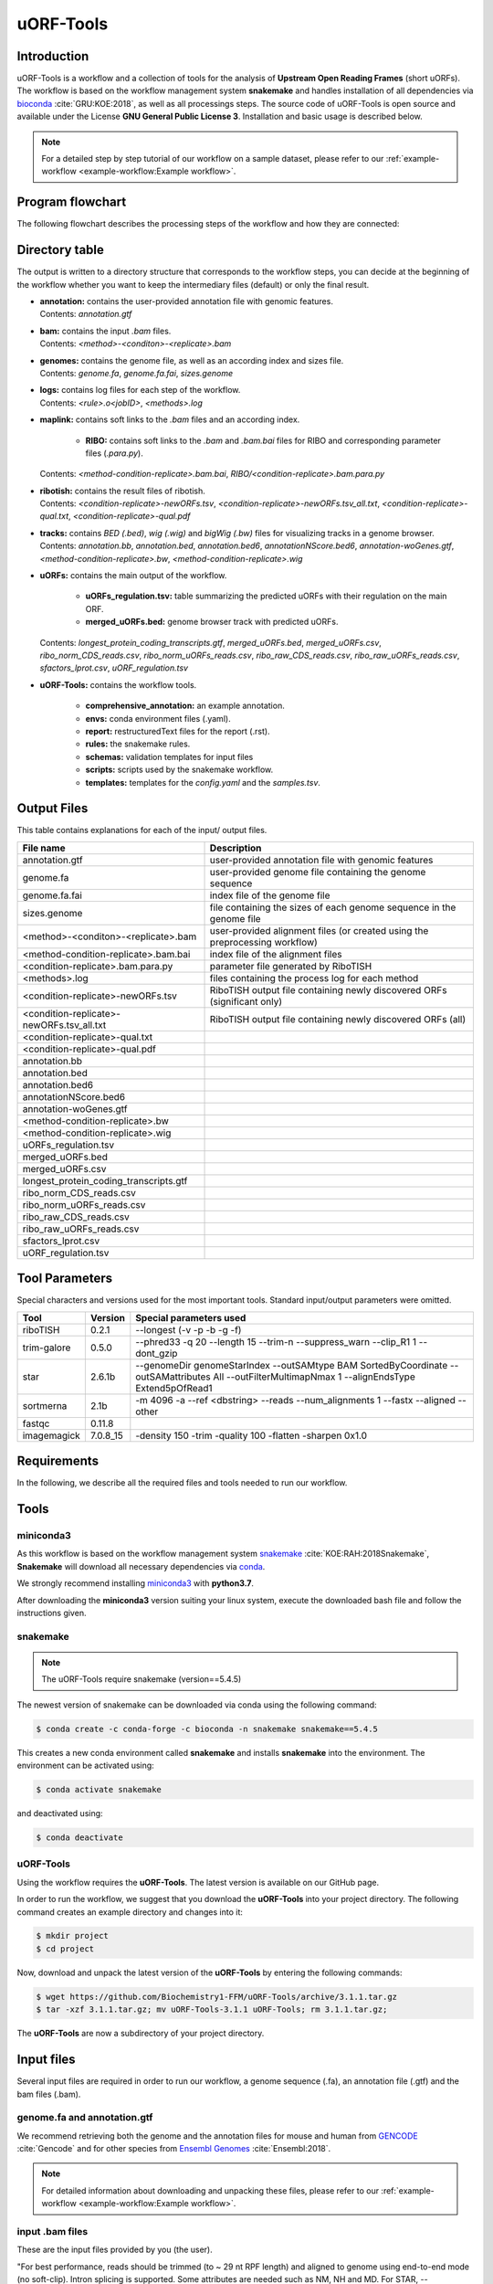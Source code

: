 ##########
uORF-Tools
##########

Introduction
============

uORF-Tools is a workflow and a collection of tools for the analysis of **Upstream Open Reading Frames** (short uORFs). The workflow is based on the workflow management system **snakemake** and handles installation of all dependencies via `bioconda <https://bioconda.github.io/>`_ :cite:`GRU:KOE:2018`, as well as all processings steps. The source code of uORF-Tools is open source and available under the License **GNU General Public License 3**. Installation and basic usage is described below.

.. note:: For a detailed step by step tutorial of our workflow on a sample dataset, please refer to our :ref:`example-workflow <example-workflow:Example workflow>`.

Program flowchart
=================

The following flowchart describes the processing steps of the workflow and how they are connected:

.. image:: images/uORFTools-detailed-reworked_short.png
    :scale: 25%
    :align: center

Directory table
===============

The output is written to a directory structure that corresponds to the workflow steps, you can decide at the beginning of the workflow whether you want to keep the intermediary files (default) or only the final result.

.. image:: images/directoryTable_short.png
    :scale: 35%
    :align: center

• | **annotation:** contains the user-provided annotation file with genomic features.
  | Contents: *annotation.gtf*

• | **bam:** contains the input *.bam* files.
  | Contents: *<method>-<conditon>-<replicate>.bam*

• | **genomes:** contains the genome file, as well as an according index and sizes file.
  | Contents: *genome.fa*, *genome.fa.fai*, *sizes.genome*

• | **logs:** contains log files for each step of the workflow.
  | Contents: *<rule>.o<jobID>*, *<methods>.log*

• | **maplink:** contains soft links to the *.bam* files and an according index.

	- **RIBO:** contains soft links to the *.bam* and *.bam.bai* files for RIBO and corresponding parameter files (*.para.py*).
  | Contents: *<method-condition-replicate>.bam.bai*, *RIBO/<condition-replicate>.bam.para.py*

• | **ribotish:** contains the result files of ribotish.
  | Contents: *<condition-replicate>-newORFs.tsv*, *<condition-replicate>-newORFs.tsv_all.txt*, *<condition-replicate>-qual.txt*, *<condition-replicate>-qual.pdf*

• | **tracks:** contains *BED (.bed)*, *wig (.wig)* and *bigWig (.bw)* files for visualizing tracks in a genome browser.
  | Contents: *annotation.bb*, *annotation.bed*, *annotation.bed6*, *annotationNScore.bed6*, *annotation-woGenes.gtf*, *<method-condition-replicate>.bw*, *<method-condition-replicate>.wig*

• | **uORFs:** contains the main output of the workflow.

	- **uORFs_regulation.tsv:** table summarizing the predicted uORFs with their regulation on the main ORF.
	- **merged_uORFs.bed:** genome browser track with predicted uORFs.

  | Contents: *longest_protein_coding_transcripts.gtf*, *merged_uORFs.bed*, *merged_uORFs.csv*, *ribo_norm_CDS_reads.csv*, *ribo_norm_uORFs_reads.csv*, *ribo_raw_CDS_reads.csv*, *ribo_raw_uORFs_reads.csv*, *sfactors_lprot.csv*, *uORF_regulation.tsv*

• **uORF-Tools:** contains the workflow tools.

	- **comprehensive_annotation:** an example annotation.
	- **envs:** conda environment files (.yaml).
	- **report:** restructuredText files for the report (.rst).
	- **rules:** the snakemake rules.
	- **schemas:** validation templates for input files
	- **scripts:** scripts used by the snakemake workflow.
	- **templates:** templates for the *config.yaml* and the *samples.tsv*.

Output Files
============

This table contains explanations for each of the input/ output files.

+-------------------------------------------+----------------------------------------------------------------------------------------------+
| File name                                 | Description                                                                                  |
+===========================================+==============================================================================================+
| annotation.gtf                            | user-provided annotation file with genomic features                                          |
+-------------------------------------------+----------------------------------------------------------------------------------------------+
| genome.fa                                 | user-provided genome file containing the genome sequence                                     |
+-------------------------------------------+----------------------------------------------------------------------------------------------+
| genome.fa.fai                             | index file of the genome file                                                                |
+-------------------------------------------+----------------------------------------------------------------------------------------------+
| sizes.genome                              | file containing the sizes of each genome sequence in the genome file                         |
+-------------------------------------------+----------------------------------------------------------------------------------------------+
| <method>-<conditon>-<replicate>.bam       | user-provided alignment files (or created using the preprocessing workflow)                  |
+-------------------------------------------+----------------------------------------------------------------------------------------------+
| <method-condition-replicate>.bam.bai      | index file of the alignment files                                                            |
+-------------------------------------------+----------------------------------------------------------------------------------------------+
| <condition-replicate>.bam.para.py         | parameter file generated by RiboTISH                                                         |
+-------------------------------------------+----------------------------------------------------------------------------------------------+
| <methods>.log                             | files containing the process log for each method                                             |
+-------------------------------------------+----------------------------------------------------------------------------------------------+
| <condition-replicate>-newORFs.tsv         | RiboTISH output file containing newly discovered ORFs (significant only)                     |
+-------------------------------------------+----------------------------------------------------------------------------------------------+
| <condition-replicate>-newORFs.tsv_all.txt | RiboTISH output file containing newly discovered ORFs (all)                                  |
+-------------------------------------------+----------------------------------------------------------------------------------------------+
| <condition-replicate>-qual.txt            |                                                                                              |
+-------------------------------------------+----------------------------------------------------------------------------------------------+
| <condition-replicate>-qual.pdf            |                                                                                              |
+-------------------------------------------+----------------------------------------------------------------------------------------------+
| annotation.bb                             |                                                                                              |
+-------------------------------------------+----------------------------------------------------------------------------------------------+
| annotation.bed                            |                                                                                              |
+-------------------------------------------+----------------------------------------------------------------------------------------------+
| annotation.bed6                           |                                                                                              |
+-------------------------------------------+----------------------------------------------------------------------------------------------+
| annotationNScore.bed6                     |                                                                                              |
+-------------------------------------------+----------------------------------------------------------------------------------------------+
| annotation-woGenes.gtf                    |                                                                                              |
+-------------------------------------------+----------------------------------------------------------------------------------------------+
| <method-condition-replicate>.bw           |                                                                                              |
+-------------------------------------------+----------------------------------------------------------------------------------------------+
| <method-condition-replicate>.wig          |                                                                                              |
+-------------------------------------------+----------------------------------------------------------------------------------------------+
| uORFs_regulation.tsv                      |                                                                                              |
+-------------------------------------------+----------------------------------------------------------------------------------------------+
| merged_uORFs.bed                          |                                                                                              |
+-------------------------------------------+----------------------------------------------------------------------------------------------+
| merged_uORFs.csv                          |                                                                                              |
+-------------------------------------------+----------------------------------------------------------------------------------------------+
| longest_protein_coding_transcripts.gtf    |                                                                                              |
+-------------------------------------------+----------------------------------------------------------------------------------------------+
| ribo_norm_CDS_reads.csv                   |                                                                                              |
+-------------------------------------------+----------------------------------------------------------------------------------------------+
| ribo_norm_uORFs_reads.csv                 |                                                                                              |
+-------------------------------------------+----------------------------------------------------------------------------------------------+
| ribo_raw_CDS_reads.csv                    |                                                                                              |
+-------------------------------------------+----------------------------------------------------------------------------------------------+
| ribo_raw_uORFs_reads.csv                  |                                                                                              |
+-------------------------------------------+----------------------------------------------------------------------------------------------+
| sfactors_lprot.csv                        |                                                                                              |
+-------------------------------------------+----------------------------------------------------------------------------------------------+
| uORF_regulation.tsv                       |                                                                                              |
+-------------------------------------------+----------------------------------------------------------------------------------------------+

Tool Parameters
===============

Special characters and versions used for the most important tools. Standard input/output parameters were omitted.

+---------------------------+-------------+--------------------------------------------------------------------------------------------------------------------------------------------------+
| Tool                      | Version     | Special parameters used                                                                                                                          |
+===========================+=============+==================================================================================================================================================+
| riboTISH                  | 0.2.1       | --longest (-v -p -b -g -f)                                                                                                                       |
+---------------------------+-------------+--------------------------------------------------------------------------------------------------------------------------------------------------+
| trim-galore               | 0.5.0       | --phred33 -q 20 --length 15 --trim-n --suppress_warn --clip_R1 1 --dont_gzip                                                                     |
+---------------------------+-------------+--------------------------------------------------------------------------------------------------------------------------------------------------+
| star                      | 2.6.1b      | --genomeDir genomeStarIndex --outSAMtype BAM SortedByCoordinate --outSAMattributes All --outFilterMultimapNmax 1 --alignEndsType Extend5pOfRead1 |
+---------------------------+-------------+--------------------------------------------------------------------------------------------------------------------------------------------------+
| sortmerna                 | 2.1b        | -m 4096 -a --ref <dbstring> --reads --num_alignments 1 --fastx --aligned --other                                                                 |
+---------------------------+-------------+--------------------------------------------------------------------------------------------------------------------------------------------------+
| fastqc                    | 0.11.8      |                                                                                                                                                  |
+---------------------------+-------------+--------------------------------------------------------------------------------------------------------------------------------------------------+
| imagemagick               | 7.0.8_15    | -density 150 -trim -quality 100 -flatten -sharpen 0x1.0                                                                                          |
+---------------------------+-------------+--------------------------------------------------------------------------------------------------------------------------------------------------+


Requirements
============

In the following, we describe all the required files and tools needed to run our workflow.

Tools
=====

miniconda3
**********

As this workflow is based on the workflow management system  `snakemake <https://snakemake.readthedocs.io/en/stable/>`_ :cite:`KOE:RAH:2018Snakemake`, **Snakemake** will download all necessary dependencies via `conda <https://conda.io/projects/conda/en/latest/user-guide/install/index.html>`_.

We strongly recommend installing `miniconda3 <https://conda.io/miniconda.html>`_ with **python3.7**.

After downloading the **miniconda3** version suiting your linux system, execute the downloaded bash file and follow the instructions given.

snakemake
*********

.. note:: The uORF-Tools require snakemake (version==5.4.5)

The newest version of snakemake can be downloaded via conda using the following command:

.. code-block:: bash

    $ conda create -c conda-forge -c bioconda -n snakemake snakemake==5.4.5

This creates a new conda environment called **snakemake** and installs **snakemake** into the environment. The environment can be activated using:

.. code-block:: bash

    $ conda activate snakemake

and deactivated using:

.. code-block:: bash

    $ conda deactivate


uORF-Tools
**********

Using the workflow requires the **uORF-Tools**. The latest version is available on our GitHub page.

In order to run the workflow, we suggest that you download the **uORF-Tools** into your project directory.
The following command creates an example directory and changes into it:

.. code-block:: bash

    $ mkdir project
    $ cd project

Now, download and unpack the latest version of the **uORF-Tools** by entering the following commands:

.. code-block:: bash

   $ wget https://github.com/Biochemistry1-FFM/uORF-Tools/archive/3.1.1.tar.gz
   $ tar -xzf 3.1.1.tar.gz; mv uORF-Tools-3.1.1 uORF-Tools; rm 3.1.1.tar.gz;

The **uORF-Tools** are now a subdirectory of your project directory.

Input files
===========

Several input files are required in order to run our workflow, a genome sequence (.fa), an annotation file (.gtf) and the bam files (.bam).

genome.fa and annotation.gtf
****************************

We recommend retrieving both the genome and the annotation files for mouse and human from `GENCODE <https://www.gencodegenes.org/human/>`_ :cite:`Gencode` and for other species from `Ensembl Genomes <http://ensemblgenomes.org/>`_ :cite:`Ensembl:2018`.

.. note:: For detailed information about downloading and unpacking these files, please refer to our :ref:`example-workflow <example-workflow:Example workflow>`.


input .bam files
****************

These are the input files provided by you (the user).

"For best performance, reads should be trimmed (to ~ 29 nt RPF length) and aligned to genome using end-to-end mode (no soft-clip). Intron splicing is supported. Some attributes are needed such as NM, NH and MD. For STAR, `--outSAMattributes All` should be set. bam file should be sorted and indexed by samtools." (RiboTISH requirements, see `https://github.com/zhpn1024/ribotish <https://github.com/zhpn1024/ribotish>`_ ).

Please ensure that you move all input *.bam* files into a folder called **bam** (Located in your project folder):

.. code-block:: bash

    $ mkdir bam
    $ cp *.bam bam/


Sample sheet and configuration file
***********************************

In order to run the **uORF-Tools**, you have to provide a sample sheet and a configuration file.
There are templates for both files available in the **uORF-Tools** folder.

Copy the templates of the sample sheet and the configuration file into the **uORF-Tools** folder:

.. code-block:: bash

    $ cp uORF-Tools/templates/samples.tsv uORF-Tools/
    $ cp uORF-Tools/templates/config.yaml uORF-Tools/

Customize the **config.yaml** using your preferred editor. It contains the following variables:

• **taxonomy** Specify the taxonomic group of the used organism in order to ensure the correct removal of reads mapping to ribosomal genes (Eukarya, Bacteria, Archea). (Option for the preprocessing workflow)
•	**adapter** Specify the adapter sequence to be used. If not set, *Trim galore* will try to determine it automatically. (Option for the preprocessing workflow)
•	**samples** The location of the samples sheet created in the previous step.
•	**genomeindexpath** If the STAR genome index was already precomputed, you can specify the path to the files here, in order to avoid recomputation. (Option for the preprocessing workflow)
•	**uorfannotationpath** If a uORF-annotation file was already pre-computed, you can specify the path to the file here. Please make sure, that the file has the same format as the uORF_annotation_hg38.csv file provided in the git repo (i.e. same number of columns, same column names)
• **alternativestartcodons** Specify a comma separated list of alternative start codons.

Edit the sample sheet corresponding to your project. It contains the following variables:

• **method** Indicates the method used for this project, here RIBO for ribosome profiling.
• **condition** Indicates the applied condition (e.g. A, B, ...).
• **replicate** ID used to distinguish between the different replicates (e.g. 1,2, ...)
• **inputFile** Indicates the according bam file for a given sample.

As seen in the *bam-samples.tsv* template:

+-----------+-----------+-----------+------------------+
|   method  | condition | replicate | inputFile        |
+===========+===========+===========+==================+
| RIBO      |  A        | 1         | bam/RIBO-A-1.bam |
+-----------+-----------+-----------+------------------+
| RIBO      |  A        | 2         | bam/RIBO-A-2.bam |
+-----------+-----------+-----------+------------------+
| RIBO      |  A        | 3         | bam/RIBO-A-3.bam |
+-----------+-----------+-----------+------------------+
| RIBO      |  A        | 4         | bam/RIBO-A-4.bam |
+-----------+-----------+-----------+------------------+
| RIBO      |  B        | 1         | bam/RIBO-B-1.bam |
+-----------+-----------+-----------+------------------+
| RIBO      |  B        | 2         | bam/RIBO-B-2.bam |
+-----------+-----------+-----------+------------------+
| RIBO      |  B        | 3         | bam/RIBO-B-3.bam |
+-----------+-----------+-----------+------------------+
| RIBO      |  B        | 4         | bam/RIBO-B-4.bam |
+-----------+-----------+-----------+------------------+

.. warning:: **Please make sure that you have at-least two replicates for each condition!**
.. warning:: **Please ensure that you put the treatment before the control alphabetically (e.g. A: Treatment B: Control)**

cluster.yaml
************

In the **template** folder, we provide two cluster.yaml files needed by snakemake in order to run on a cluster system:

• **sge-cluster.yaml** - for grid based queuing systems
• **torque-cluster.yaml** - for torque based queuing systems

Example-workflow
================

A detailed step by step tutorial is available at: :ref:`example-workflow <example-workflow:Example workflow>`.

Preprocessing-workflow
=================

We also provide an preprocessing workflow containing a preprocessing step, starting with fastq files.
A detailed step by step tutorial is available at: :ref:`preprocessing-workflow <preprocessing-workflow:Preprocessing workflow>`.

References
==========

.. bibliography:: references.bib
